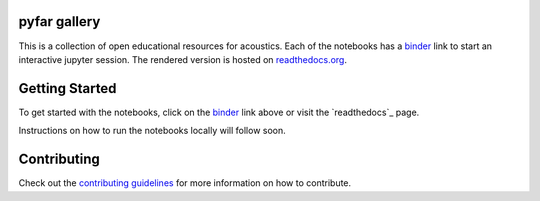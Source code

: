 pyfar gallery
=============

.. image:: https://readthedocs.org/projects/pyfar-oer/badge/?version=latest
    :target: https://pyfar-oer.readthedocs.io/en/latest/?badge=latest
    :alt: Documentation Status
.. image:: https://circleci.com/gh/pyfar/open_educational_resources.svg?style=shield
    :target: https://circleci.com/gh/pyfar/open_educational_resources
.. image:: https://mybinder.org/badge_logo.svg
    :target: https://mybinder.org/v2/gh/pyfar/open_educational_resources/main?filepath=docs/oer



This is a collection of open educational resources for acoustics.
Each of the notebooks has a `binder`_ link to start an interactive jupyter session.
The rendered version is hosted on `readthedocs.org`_.


.. _binder: https://mybinder.org/v2/gh/pyfar/open_educational_resources/main?filepath=docs/oer
.. _readthedocs.org: https://pyfar-oer.readthedocs.io/en/latest


Getting Started
===============

To get started with the notebooks, click on the `binder`_ link above or visit the `readthedocs`_ page.

Instructions on how to run the notebooks locally will follow soon.


Contributing
============

Check out the `contributing guidelines`_ for more information on how to contribute.

.. _contributing guidelines: contributing.rst
